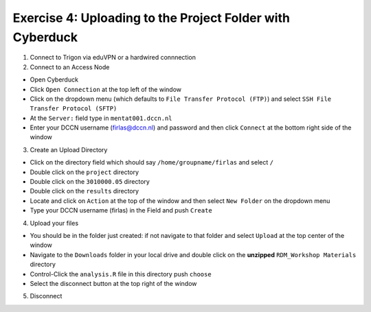 Exercise 4: Uploading to the Project Folder with Cyberduck
********************************************

1. Connect to Trigon via eduVPN or a hardwired connnection

2. Connect to an Access Node

* Open Cyberduck
* Click ``Open Connection`` at the top left of the window
* Click on the dropdown menu (which defaults to ``File Transfer Protocol (FTP)``) and select ``SSH File Transfer Protocol (SFTP)`` 
* At the ``Server:`` field type in ``mentat001.dccn.nl``
* Enter your DCCN username (firlas@dccn.nl) and password and then click ``Connect`` at the bottom right side of the window

3. Create an Upload Directory

* Click on the directory field which should say ``/home/groupname/firlas`` and select ``/``
* Double click on the ``project`` directory 
* Double click on the ``3010000.05`` directory 
* Double click on the ``results`` directory
* Locate and click on ``Action`` at the top of the window and then select ``New Folder`` on the dropdown menu
* Type your DCCN username (firlas) in the Field and push ``Create``

4. Upload your files 

* You should be in the folder just created: if not navigate to that folder and select ``Upload`` at the top center of the window
* Navigate to the ``Downloads`` folder in your local drive and double click on the **unzipped** ``RDM_Workshop Materials`` directory
* Control-Click the ``analysis.R`` file in this directory push ``choose``
* Select the disconnect button at the top right of the window

5. Disconnect